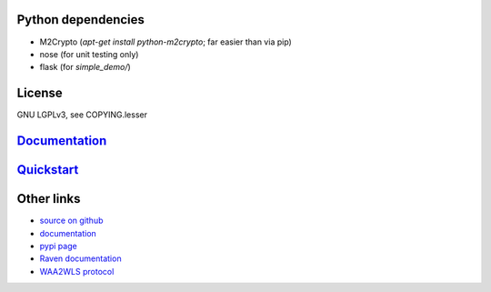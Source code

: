 Python dependencies
===================

* M2Crypto (`apt-get install python-m2crypto`; far easier than via pip)
* nose (for unit testing only)
* flask (for `simple_demo/`)

License
=======

GNU LGPLv3, see COPYING.lesser

`Documentation <https://pythonhosted.org/python-raven/>`_
=========================================================

`Quickstart <https://pythonhosted.org/python-raven/quickstart.html>`_
=====================================================================

Other links
===========

* `source on github <https://github.com/danielrichman/python-raven>`_
* `documentation`_
* `pypi page <https://pypi.python.org/pypi/python-raven>`_
* `Raven documentation <https://raven.cam.ac.uk/project/>`_
* `WAA2WLS protocol <https://raven.cam.ac.uk/project/waa2wls-protocol.txt>`_

